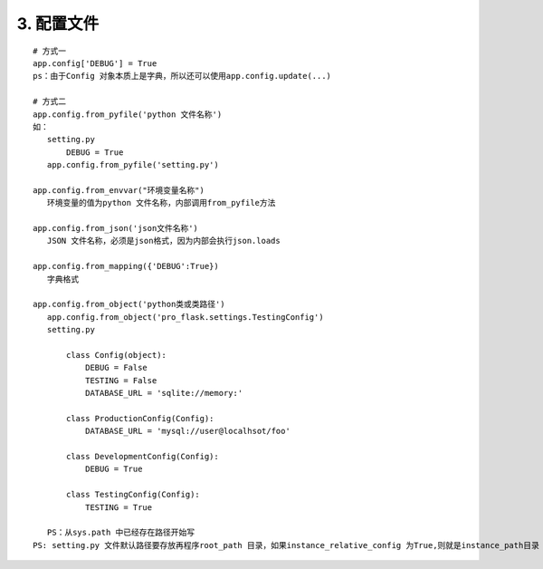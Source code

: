 =====================
3. 配置文件
=====================

::
 
 # 方式一
 app.config['DEBUG'] = True
 ps：由于Config 对象本质上是字典，所以还可以使用app.config.update(...)

 # 方式二
 app.config.from_pyfile('python 文件名称')
 如：
    setting.py
        DEBUG = True
    app.config.from_pyfile('setting.py')

 app.config.from_envvar("环境变量名称")
    环境变量的值为python 文件名称，内部调用from_pyfile方法

 app.config.from_json('json文件名称')
    JSON 文件名称，必须是json格式，因为内部会执行json.loads

 app.config.from_mapping({'DEBUG':True})
    字典格式

 app.config.from_object('python类或类路径')
    app.config.from_object('pro_flask.settings.TestingConfig')
    setting.py

        class Config(object):
            DEBUG = False
            TESTING = False
            DATABASE_URL = 'sqlite://memory:'
        
        class ProductionConfig(Config):
            DATABASE_URL = 'mysql://user@localhsot/foo'

        class DevelopmentConfig(Config):
            DEBUG = True
        
        class TestingConfig(Config):
            TESTING = True

    PS：从sys.path 中已经存在路径开始写
 PS: setting.py 文件默认路径要存放再程序root_path 目录，如果instance_relative_config 为True,则就是instance_path目录